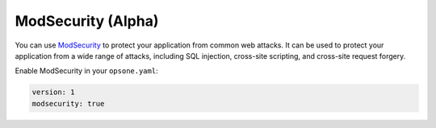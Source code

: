 *******************
ModSecurity (Alpha)
*******************

You can use `ModSecurity <https://github.com/SpiderLabs/ModSecurity>`__ to protect your application from common web attacks.
It can be used to protect your application from a wide range of attacks,
including SQL injection, cross-site scripting, and cross-site request forgery.

Enable ModSecurity in your ``opsone.yaml``:

.. code-block:: yaml

    version: 1
    modsecurity: true
